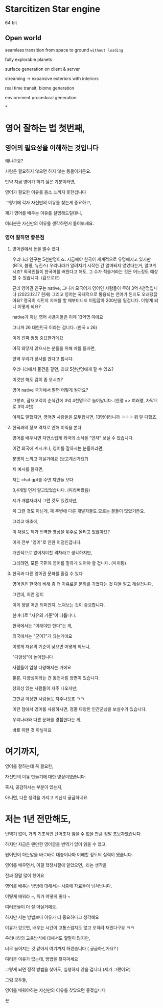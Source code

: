 * Starcitizen Star engine
64 bit

** Open world
seamless transition from space to ground ~without loading~

fully explorable planets

surface generation on client & server

streaming -> expansive exteriors with interiors

real time transit, biome generation

enviornment procedural generation

*

* 영어 잘하는 법 첫번째,
** 영어의 필요성을 이해하는 것입니다
왜냐구요?

사람은 필요하지 않으면 하지 않는 동물이거든요.

만약 지금 영어가 하기 싫은 기분이라면,

영어가 필요한 이유를 몸소 느끼지 못한겁니다

그렇기에 각자 자신만의 이유를 찾는게 중요하고,

제가 영어를 배우는 이유를 설명해드릴테니,

여러분은 자신만의 이유를 생각하면서 들어보세요.

*** 영어 잘하면 좋은점

**** 영어권에서 돈을 벌수 있다
우리나라 인구는 5천만명이죠.
지금에야 한국이 세계적으로 유명해지고 있지만 (BTS, 블핑, 뉴진스)
우리나라가 알려지기 시작한 건 얼마되지 않았다는거, 알고계시죠?
외국인들이 한국어를 배웠다고 해도, 그 수가 적을거라는 것은
어느정도 예상할 수 있습니다. (감으로요)

근데 영어권 인구는 native,
그니까 모국어가 영어인 사람들이
무려 3억 4천명입니다 (2023.12.17 현재)
그리고 영어는 국제적으로 통용되는 언어가 된지도 오래됐잖아요?
영국이 식민지 지배를 할 때부터니까 어림잡아 200년을 될겁니다.
이렇게 되니 어떻게 되요?

native가 아닌 영어 사용자들은 이제
13억명 이에요

그니까 26 대한민국 이라는 겁니다. (한국 x 26)

이게 진짜 엄청 중요한거에요

아직 와닿지 않으시는 분들을 위해 예를 들자면,

만약 우리가 장사를 한다고 합시다.

우리나라에서 물건을 팔면, 최대 5천만명에게 팔 수 있죠?

이것만 해도 감이 좀 오시죠?

영어 native 국가에서 팔면 어떻게 될까요?

그렇죠, 잠재고객이 순식간에 3억 4천명으로 늘어납니다. (한명 => 여러명, 자막으로 3억 4천)

아까도 말했지만,
영어권 사람들을 모두합치면, 13명이라니까 ㅋㅋㅋ
뭐 말 다했죠.

**** 한국과의 정보 격차로 인해 이익을 본다

영어를 배우시면 자연스럽게 외국의 소식을 "먼저" 보실 수 있습니다.

이건 외국에 계시거나, 영어를 잘하시는 분들이라면,

분명히 느끼고 계실거에요 (보고계신가요?)

제 예시를 들자면,

저는 chat gpt를 주변 지인들 보다

3,4개월 먼저 알고있었습니다. (미리써봤음)

제가 개발자라서 그런 것도 있겠지만,

꼭 그런 것도 아닌게, 제 주변에 다른 개발자들도 모르는 분들이 많았거든요.

그리고 애초에,

이 채널도 제가 번역한 영상을 위주로 올리고 있잖아요?

이게 전부 "영어"로 인한 이점인겁니다.

개인적으로 없어저야할 격차라고 생각하지만,

그러려면, 모든 국민이 영어를 잘하게 되어야 할 겁니다. (파이팅)

**** 한국과 다른 영어권 문화를 즐길 수 있다
영어권은 한국에 비해 좀 더 자유로운 문화를 가졌다는 것
다들 알고 계실겁니다.

그런데, 이런 점이

이게 정말 어떤 의미인지, 느껴보는 것이 중요합니다.

한마디로 "자유의 기준"이 다릅니다.

한국에서는 "이래야만 한다"는 게,

외국에서는 "굳이?"가 되는거에요

이렇게 자유의 기준이 낮으면 어떻게 되느냐,

"다양성"이 높아집니다

사람들이 엄청 다양해지는 거에요

물론, 다양성이라는 건 동전처럼 양면이 있습니다.

창의성 있는 사람들이 자주 나오지만,

그만큼 이상한 사람들도 자주나오죠 ㅋㅋ

이런 점에서 영어를 사용하시면, 정말 다양한 인간군상을 보실수가 있습니다.

우리나라와 다른 문화를 경험한다는 게,

바로 이런 것 아닐까요


* 여기까지,
영어를 잘하는데 꼭 필요한,

자신만의 이유 만들기에 대한 영상이였습니다.

혹시, 공감하시는 부분이 있는지,

아니면, 다른 생각을 가지고 계신지 궁금하네요.

* 저는 1년 전만해도,
번역기 없이, 거의 기초적인 단어조차 읽을 수 없을 만큼 정말 초보자였습니다.

하지만 지금은 왠만한 영어글을 번역기 없이 읽을 수 있고,

원어민이 하는말을 바로바로 대충이나마 이해할 정도의 실력이 됐습니다.

영어를 배우면서, 이걸 학창시절에 알았으면,, 라는 생각을

진짜 정말 많이 했어요

영어를 배우는 방법에 대해서는 시중에 자료들이 넘쳐납니다.

어떻게 배워라 ~, 뭐가 어떻게 좋다 ~

여러분들이 더 잘 아실거에요.

하지만 저는 방법보다 이유가 더 중요하다고 생각해요

이유가 있으면, 배우는 시간이 고통스럽지도 않고 오히려 재밌다구요 ㅋㅋ

우리나라의 교육방식에 대해서도 할말이 많지만,

너무 늘어지는 것 같아서 여기까지 하겠습니다 ( 궁금하신가요? )

여러분 이유가 없는데, 방법을 찾지마세요

그렇게 되면 정작 방법을 찾아도, 실행하지 않을 겁니다 (제가 그랬어요)

그럼 모두들,

영어를 배워야하는 자신만의 이유를 찾았으면 좋겠습니다

끗
